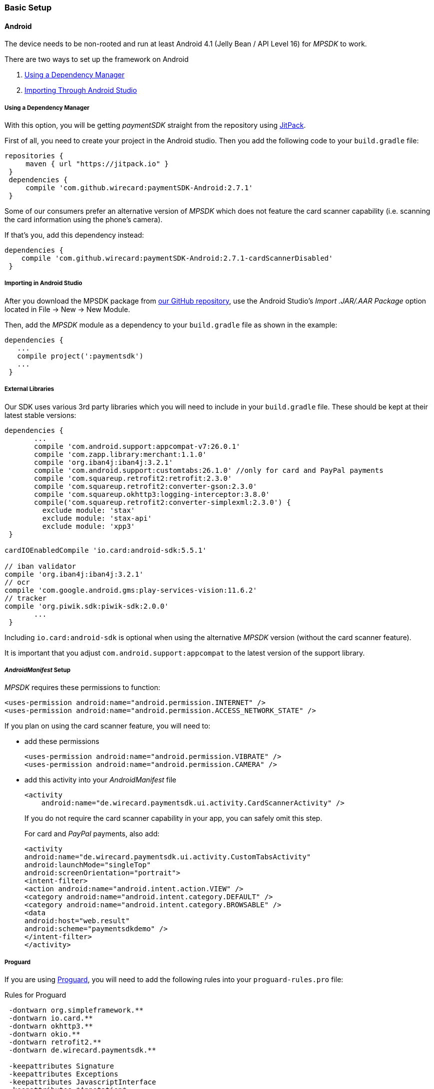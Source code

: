 [#MobilePaymentSDK_BasicSetup]
=== Basic Setup

[#MobilePaymentSDK_BasicSetup_Android]
==== Android

The device needs to be non-rooted and run at least Android 4.1 (Jelly
Bean / API Level 16) for _MPSDK_ to work.

.There are two ways to set up the framework on Android
. <<MobilePaymentSDK_BasicSetup_Android_DependencyManager, Using a Dependency Manager>>
. <<MobilePaymentSDK_BasicSetup_Android_AndroidStudio, Importing Through Android Studio>>

//-

[#MobilePaymentSDK_BasicSetup_Android_DependencyManager]
===== Using a Dependency Manager

With this option, you will be getting _paymentSDK_ straight from the
repository using https://jitpack.io/[JitPack].

First of all, you need to create your project in the Android studio. 
Then you add the following code to your ``build.gradle`` file:

[source,java]
----
repositories {
     maven { url "https://jitpack.io" }
 }
 dependencies {
     compile 'com.github.wirecard:paymentSDK-Android:2.7.1'
 }
----

Some of our consumers prefer an alternative version of _MPSDK_ which
does not feature the card scanner capability (i.e. scanning the card
information using the phone's camera).

If that's you, add this dependency instead:

[source,java]
----
dependencies {
    compile 'com.github.wirecard:paymentSDK-Android:2.7.1-cardScannerDisabled'
 }
----


[#MobilePaymentSDK_BasicSetup_Android_AndroidStudio]
===== Importing in Android Studio

After you download the MPSDK package from
https://github.com/wirecard/paymentSDK-Android[our GitHub repository],
use the Android Studio's _Import .JAR/.AAR Package_ option
located in File -> New -> New Module.

Then, add the _MPSDK_ module as a dependency to your ``build.gradle`` file
as shown in the example:

[source,java]
----
dependencies {
   ...
   compile project(':paymentsdk')
   ...
 }
----

[#MobilePaymentSDK_BasicSetup_Android_ExternalLibraries]
===== External Libraries

Our SDK uses various 3rd party libraries which you will need to include
in your ``build.gradle`` file. These should be kept at their latest stable
versions:

[source,java]
----
dependencies {
       ...
       compile 'com.android.support:appcompat-v7:26.0.1'
       compile 'com.zapp.library:merchant:1.1.0'
       compile 'org.iban4j:iban4j:3.2.1'
       compile 'com.android.support:customtabs:26.1.0' //only for card and PayPal payments
       compile 'com.squareup.retrofit2:retrofit:2.3.0'
       compile 'com.squareup.retrofit2:converter-gson:2.3.0'
       compile 'com.squareup.okhttp3:logging-interceptor:3.8.0'
       compile('com.squareup.retrofit2:converter-simplexml:2.3.0') {
         exclude module: 'stax'
         exclude module: 'stax-api'
         exclude module: 'xpp3'
 }

cardIOEnabledCompile 'io.card:android-sdk:5.5.1'

// iban validator
compile 'org.iban4j:iban4j:3.2.1'
// ocr
compile 'com.google.android.gms:play-services-vision:11.6.2'
// tracker
compile 'org.piwik.sdk:piwik-sdk:2.0.0'
       ...
 }
----

Including ``io.card:android-sdk`` is optional when using the alternative
_MPSDK_ version (without the card scanner feature).

It is important that you adjust ``com.android.support:appcompat`` to the
latest version of the support library.

[#MobilePaymentSDK_BasicSetup_Android_Manifest]
===== _AndroidManifest_ Setup

_MPSDK_ requires these permissions to function:

[source,xml]
----
<uses-permission android:name="android.permission.INTERNET" />
<uses-permission android:name="android.permission.ACCESS_NETWORK_STATE" />
----

If you plan on using the card scanner feature, you will need to:

- add these permissions
+
[source,xml]
----
<uses-permission android:name="android.permission.VIBRATE" />
<uses-permission android:name="android.permission.CAMERA" />
----
+
- add this activity into your _AndroidManifest_ file
+
[source,xml]
----
<activity
    android:name="de.wirecard.paymentsdk.ui.activity.CardScannerActivity" />
----
+
If you do not require the card scanner capability in your app,
you can safely omit this step.
+
For card and _PayPal_ payments, also add:
+
[source,xml]
----
<activity
android:name="de.wirecard.paymentsdk.ui.activity.CustomTabsActivity"
android:launchMode="singleTop"
android:screenOrientation="portrait">
<intent-filter>
<action android:name="android.intent.action.VIEW" />
<category android:name="android.intent.category.DEFAULT" />
<category android:name="android.intent.category.BROWSABLE" />
<data
android:host="web.result"
android:scheme="paymentsdkdemo" />
</intent-filter>
</activity>
----

[#MobilePaymentSDK_BasicSetup_Android_Proguard]
===== Proguard

If you are using https://www.guardsquare.com/en/products/proguard[Proguard], you
will need to add the following rules into your ``proguard-rules.pro`` file:

.Rules for Proguard
[source]
----
 -dontwarn org.simpleframework.**
 -dontwarn io.card.**
 -dontwarn okhttp3.**
 -dontwarn okio.**
 -dontwarn retrofit2.**
 -dontwarn de.wirecard.paymentsdk.**

 -keepattributes Signature
 -keepattributes Exceptions
 -keepattributes JavascriptInterface
 -keepattributes *Annotation*

 -keep class org.simpleframework.** { *; }
 -keep interface org.simpleframework.** { *; }

 -keep class okhttp3.** { *;}

 -keep class okio.** { *; }
 -keep interface okio.** { *; }

 -keep class retrofit2.** { *; }

 -keep class io.card.**
 -keepclassmembers class io.card.** {
      *;
 }

 -keep class de.wirecard.paymentsdk.** { *; }
 -keep interface de.wirecard.paymentsdk.** { *; }
----
 
If you are using the alternative version without the card
scanner feature, you can leave out this part:

[source]
----
 -keep class io.card.**
 -keepclassmembers class io.card.** {
      *;
----

[#MobilePaymentSDK_BasicSetup_iOS]
==== iOS

The device cannot be jail-broken and must run at least iOS 7 for
_paymentSDK_ to work. It is recommended to use the latest stable version
of Xcode.

Download the pod at
our link:https://github.com/wirecard/paymentSDK-iOS[GitHub repository] and
add it to your ``Podfile``:

.Podfile
[source]
----
pod 'paymentSDK'
----

[#MobilePaymentSDK_BasicSetup_Security]
===== Security

[#MobilePaymentSDK_BasicSetup_Security_AuthenticationbySignature]
====== Authentication by Signature

When a payment goes through, there's a lot of data to be exchanged
between various endpoints. Payment information changes hands between
your system (the merchant), the consumer's device, and Wirecard
Processing Gateway. To ensure that this information is not tampered
with, we need to put safeguards in place.

We do this by employing a _digital signature_, which is used for all
messages targeting the _{payment-gateway}_. This signature is a mathematical
cipher, which - if validated - proves that the message was created by a
known sender and was not altered while being transmitted.

[#MobilePaymentSDK_BasicSetup_Security_SecretKey]
====== Secret Key

You will use your Secret Key when generating the digital signature mentioned above.

The Secret Key is only used in server-side code for either:

- _generating_ the server _request_ signature
- _validating_ the server _response_ signature

//-

If you did not receive your Secret Key at the time you were setting up
your merchant account with us, please contact <<ContactUs, Merchant Support>> and ask for Secret Key generation.

We ask you to *never* share your Secret Key with anyone, or store it
inside your application or phone. This is crucial to ensure the security
of your transactions.

[#MobilePaymentSDK_BasicSetup_Security_Signature]
[#MobilePaymentSDK_BasicSetup_Security_Signaturev2]
====== Signature v2

You will be generating the signature on your own server's backend, as it
is the only place where you will store your Secret Key.

See <<PP_Security_SignatureV2, Signature v2>> for more information.

Note that when generating the signature for MPSDK, you can leave out
payload fields related to Payment Page
(``redirect_url``, ``custom_css_url``, ``ip_address``). This means that
you only use the mandatory fields:

.Signature v2 Payload Example (for MPSDK)
[source]
----
HS256
request_time_stamp=2017-03-23T09:14:51Z
merchant_account_id=33f6d473-3036-4ca5-acb5-8c64dac862d1
request_id=A7B51ED4-9EB0-48D1-82AA-2145A7792C6B
transaction_type=authorization
requested_amount=1.01
requested_amount_currency=EUR
----

[#MobilePaymentSDK_BasicSetup_Security_Signaturev1]
====== Signature v1 (DEPRECATED)

Although we link the Signature v1 documentation here, it is now
considered the legacy version. For all intents and purposes, if you
haven't used _MPSDK_ before, *use Signature v2*.

Signature v1 docs link link:https://paymentsdk.github.io/p_2_2_signature.html[here] .

[#MobilePaymentSDK_BasicSetup_Security_3DS]
====== 3-D Secure

3-D Secure flow & implementation is handled implicitly by _MPSDK_. There
is only the on-demand option to omit the 3-D Secure protocol (it is
activated by default for merchants). For a detailed flow,
see <<AppendixF, this link>>.
